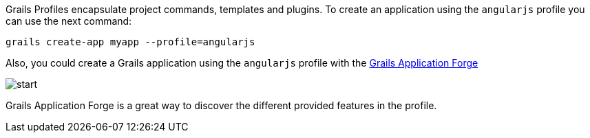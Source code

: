 Grails Profiles encapsulate project commands, templates and plugins. To create an application using the `angularjs` profile you can use
the next command:

`grails create-app myapp --profile=angularjs`

Also, you could create a Grails application using the `angularjs` profile with the http://start.grails.org[Grails Application Forge]

image::start.png[]

Grails Application Forge is a great way to discover the different provided features in the profile.
